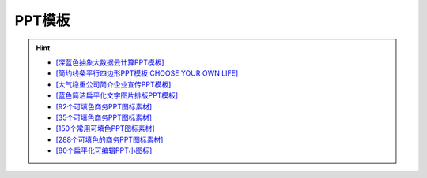 PPT模板
------------
.. hint::

 - `[深蓝色抽象大数据云计算PPT模板] <http://www.1ppt.com/article/41744.html>`_
 - `[简约线条平行四边形PPT模板 CHOOSE YOUR OWN LIFE] <https://www.ypppt.com/article/2017/4474.html>`_
 - `[大气稳重公司简介企业宣传PPT模板] <http://www.1ppt.com/article/58386.html>`_
 - `[蓝色简洁扁平化文字图片排版PPT模板] <http://www.1ppt.com/article/40851.html>`_
 - `[92个可填色商务PPT图标素材] <http://www.1ppt.com/plus/download.php?open=0&aid=77435&cid=19>`_
 - `[35个可填色商务PPT图标素材] <http://www.1ppt.com/article/78139.html>`_
 - `[150个常用可填色PPT图标素材] <http://www.1ppt.com/article/79462.html>`_
 - `[288个可填色的商务PPT图标素材] <http://www.1ppt.com/article/77105.html>`_
 - `[80个扁平化可编辑PPT小图标] <https://www.ypppt.com/article/2016/2552.html>`_
